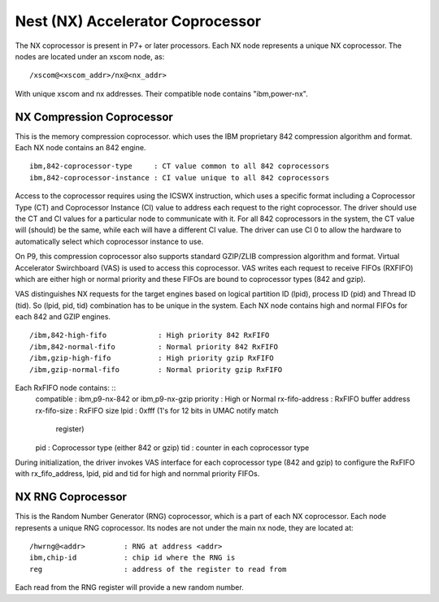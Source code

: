 Nest (NX) Accelerator Coprocessor
=================================

The NX coprocessor is present in P7+ or later processors.  Each NX node
represents a unique NX coprocessor.  The nodes are located under an
xscom node, as: ::

  /xscom@<xscom_addr>/nx@<nx_addr>

With unique xscom and nx addresses.  Their compatible node contains
"ibm,power-nx".


NX Compression Coprocessor
--------------------------

This is the memory compression coprocessor. which uses the IBM proprietary
842 compression algorithm and format. Each NX node contains an 842 engine.
::

   ibm,842-coprocessor-type	: CT value common to all 842 coprocessors
   ibm,842-coprocessor-instance	: CI value unique to all 842 coprocessors

Access to the coprocessor requires using the ICSWX instruction, which uses
a specific format including a Coprocessor Type (CT) and Coprocessor Instance
(CI) value to address each request to the right coprocessor.  The driver should
use the CT and CI values for a particular node to communicate with it.  For
all 842 coprocessors in the system, the CT value will (should) be the same,
while each will have a different CI value.  The driver can use CI 0 to allow
the hardware to automatically select which coprocessor instance to use.

On P9, this compression coprocessor also supports standard GZIP/ZLIB
compression algorithm and format. Virtual Accelerator Swirchboard (VAS) is used
to access this coprocessor. VAS writes each request to receive FIFOs (RXFIFO)
which are either high or normal priority  and these FIFOs are bound to
coprocessor types (842 and gzip).

VAS distinguishes NX requests for the target engines based on logical
partition ID (lpid), process ID (pid) and Thread ID (tid). So (lpid, pid, tid)
combination has to be unique in the system. Each NX node contains high and
normal FIFOs for each  842 and GZIP engines.
::
  /ibm,842-high-fifo		: High priority 842 RxFIFO
  /ibm,842-normal-fifo		: Normal priority 842 RxFIFO
  /ibm,gzip-high-fifo		: High priority gzip RxFIFO
  /ibm,gzip-normal-fifo		: Normal priority gzip RxFIFO

Each RxFIFO node contains: ::
	compatible		: ibm,p9-nx-842 or ibm,p9-nx-gzip
	priority		: High or Normal
	rx-fifo-address		: RxFIFO buffer address
	rx-fifo-size		: RxFIFO size
	lpid			: 0xfff (1's for 12 bits in UMAC notify match
				  register)
	pid			: Coprocessor type (either 842 or gzip)
	tid			: counter in each coprocessor type

During initialization, the driver invokes VAS interface for each coprocessor
type (842 and gzip) to configure the RxFIFO with rx_fifo_address, lpid, pid
and tid for high and nornmal priority FIFOs.

NX RNG Coprocessor
------------------

This is the Random Number Generator (RNG) coprocessor, which is a part
of each NX coprocessor.  Each node represents a unique RNG coprocessor.
Its nodes are not under the main nx node, they are located at: ::

  /hwrng@<addr>		: RNG at address <addr>
  ibm,chip-id		: chip id where the RNG is
  reg			: address of the register to read from

Each read from the RNG register will provide a new random number.


